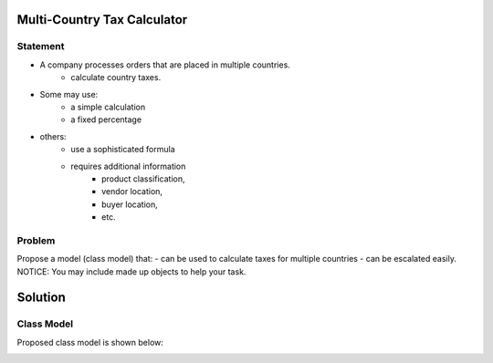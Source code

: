 Multi-Country Tax Calculator
============================

Statement
---------

* A company processes orders that are placed in multiple countries.
	* calculate country taxes.
* Some may use:
	* a simple calculation
	* a fixed percentage
* others:
	* use a sophisticated formula 
	* requires additional information
		* product classification, 
		* vendor location, 
		* buyer location, 
		* etc.

Problem
-------

Propose a model (class model) that:
- can be used to calculate taxes for multiple countries 
- can be escalated easily. 
NOTICE: You may include  made up objects to help your task.

Solution
========

Class Model
-----------

Proposed class model is shown below:

.. image:: Images/TaxCalculatorDiagram.png




